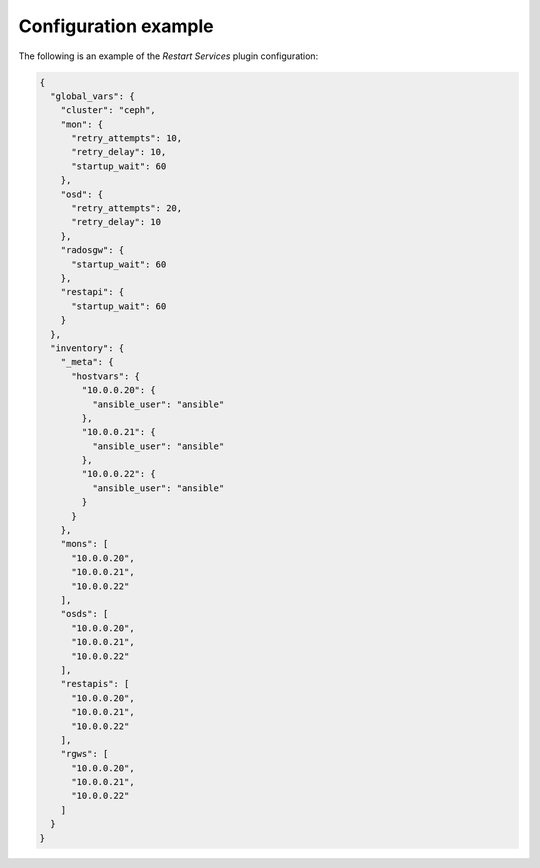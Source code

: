 .. _plugin_restart_services_example_config:

=====================
Configuration example
=====================

The following is an example of the *Restart Services* plugin configuration:

.. code-block:: json

    {
      "global_vars": {
        "cluster": "ceph",
        "mon": {
          "retry_attempts": 10,
          "retry_delay": 10,
          "startup_wait": 60
        },
        "osd": {
          "retry_attempts": 20,
          "retry_delay": 10
        },
        "radosgw": {
          "startup_wait": 60
        },
        "restapi": {
          "startup_wait": 60
        }
      },
      "inventory": {
        "_meta": {
          "hostvars": {
            "10.0.0.20": {
              "ansible_user": "ansible"
            },
            "10.0.0.21": {
              "ansible_user": "ansible"
            },
            "10.0.0.22": {
              "ansible_user": "ansible"
            }
          }
        },
        "mons": [
          "10.0.0.20",
          "10.0.0.21",
          "10.0.0.22"
        ],
        "osds": [
          "10.0.0.20",
          "10.0.0.21",
          "10.0.0.22"
        ],
        "restapis": [
          "10.0.0.20",
          "10.0.0.21",
          "10.0.0.22"
        ],
        "rgws": [
          "10.0.0.20",
          "10.0.0.21",
          "10.0.0.22"
        ]
      }
    }
